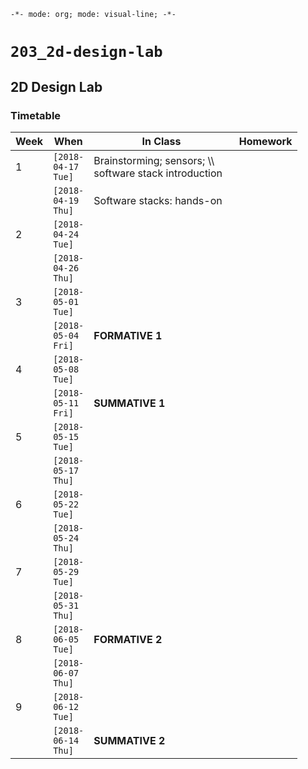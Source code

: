 ~-*- mode: org; mode: visual-line; -*-~
#+STARTUP: indent

* ~203_2d-design-lab~
** 2D Design Lab
*** Timetable

| Week | When               | In Class                       | Homework |
|      |                    | <30>                           |          |
|------+--------------------+--------------------------------+----------|
|    1 | ~[2018-04-17 Tue]~ | Brainstorming; sensors; \\ software stack introduction |          |
|      | ~[2018-04-19 Thu]~ | Software stacks: hands-on      |          |
|------+--------------------+--------------------------------+----------|
|    2 | ~[2018-04-24 Tue]~ |                                |          |
|      | ~[2018-04-26 Thu]~ |                                |          |
|------+--------------------+--------------------------------+----------|
|    3 | ~[2018-05-01 Tue]~ |                                |          |
|      | ~[2018-05-04 Fri]~ | *FORMATIVE 1*                  |          |
|------+--------------------+--------------------------------+----------|
|    4 | ~[2018-05-08 Tue]~ |                                |          |
|      | ~[2018-05-11 Fri]~ | *SUMMATIVE 1*                  |          |
|------+--------------------+--------------------------------+----------|
|    5 | ~[2018-05-15 Tue]~ |                                |          |
|      | ~[2018-05-17 Thu]~ |                                |          |
|------+--------------------+--------------------------------+----------|
|    6 | ~[2018-05-22 Tue]~ |                                |          |
|      | ~[2018-05-24 Thu]~ |                                |          |
|------+--------------------+--------------------------------+----------|
|    7 | ~[2018-05-29 Tue]~ |                                |          |
|      | ~[2018-05-31 Thu]~ |                                |          |
|------+--------------------+--------------------------------+----------|
|    8 | ~[2018-06-05 Tue]~ | *FORMATIVE 2*                  |          |
|      | ~[2018-06-07 Thu]~ |                                |          |
|------+--------------------+--------------------------------+----------|
|    9 | ~[2018-06-12 Tue]~ |                                |          |
|      | ~[2018-06-14 Thu]~ | *SUMMATIVE 2*                  |          |

